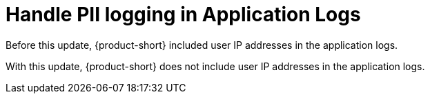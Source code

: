 [id="bug-fix-rhidp-2728"]
= Handle PII logging in Application Logs

Before this update, {product-short} included user IP addresses in the application logs. 

With this update, {product-short} does not include user IP addresses in the application logs.

// .Additional resources
// * link:https://issues.redhat.com/browse/RHIDP-2728[RHIDP-2728]
